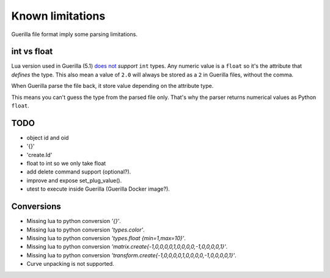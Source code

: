 Known limitations
=================

Guerilla file format imply some parsing limitations.

int vs float
------------

Lua version used in Guerilla (5.1) `does not <https://www.lua.org/pil/2.3.html>`_ `support` ``int`` types. Any numeric value is a ``float`` so it's the attribute that `defines` the type. This also mean a value of ``2.0`` will always be stored as a ``2`` in Guerilla files, without the comma.

When Guerilla parse the file back, it store value depending on the attribute type.

This means you can't guess the type from the parsed file only. That's why the parser returns numerical values as Python ``float``.

TODO
----

- object id and oid
- '{}'
- 'create.Id'
- float to int so we only take float
- add delete command support (optional?).
- improve and expose set_plug_value().
- utest to execute inside Guerilla (Guerilla Docker image?).

Conversions
-----------

* Missing lua to python conversion `'{}'`.
* Missing lua to python conversion `'types.color'`.
* Missing lua to python conversion `'types.float {min=1,max=10}'`.
* Missing lua to python conversion `'matrix.create{-1,0,0,0,0,1,0,0,0,0,-1,0,0,0,0,1}'`.
* Missing lua to python conversion `'transform.create{-1,0,0,0,0,1,0,0,0,0,-1,0,0,0,0,1}'`.
* Curve unpacking is not supported.

